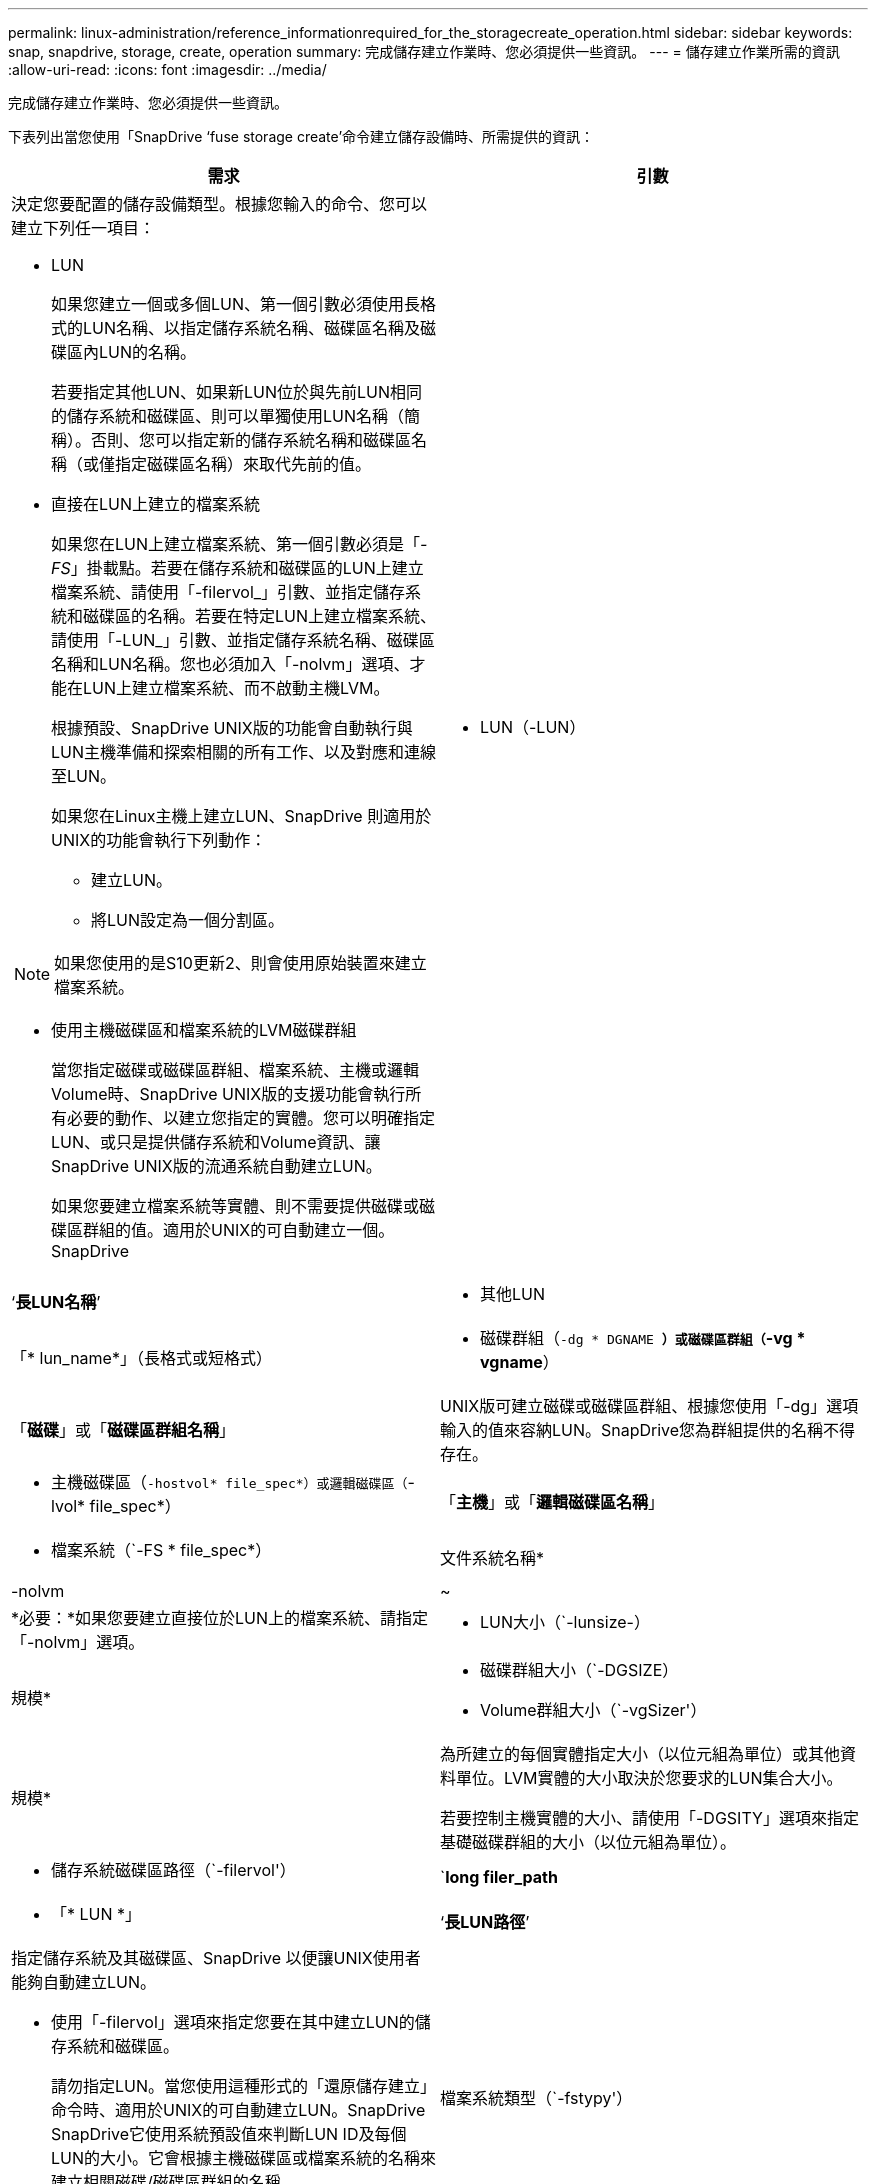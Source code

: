 ---
permalink: linux-administration/reference_informationrequired_for_the_storagecreate_operation.html 
sidebar: sidebar 
keywords: snap, snapdrive, storage, create, operation 
summary: 完成儲存建立作業時、您必須提供一些資訊。 
---
= 儲存建立作業所需的資訊
:allow-uri-read: 
:icons: font
:imagesdir: ../media/


[role="lead"]
完成儲存建立作業時、您必須提供一些資訊。

下表列出當您使用「SnapDrive ‘fuse storage create’命令建立儲存設備時、所需提供的資訊：

|===
| 需求 | 引數 


 a| 
決定您要配置的儲存設備類型。根據您輸入的命令、您可以建立下列任一項目：

* LUN
+
如果您建立一個或多個LUN、第一個引數必須使用長格式的LUN名稱、以指定儲存系統名稱、磁碟區名稱及磁碟區內LUN的名稱。

+
若要指定其他LUN、如果新LUN位於與先前LUN相同的儲存系統和磁碟區、則可以單獨使用LUN名稱（簡稱）。否則、您可以指定新的儲存系統名稱和磁碟區名稱（或僅指定磁碟區名稱）來取代先前的值。

* 直接在LUN上建立的檔案系統
+
如果您在LUN上建立檔案系統、第一個引數必須是「_-FS_」掛載點。若要在儲存系統和磁碟區的LUN上建立檔案系統、請使用「-filervol_」引數、並指定儲存系統和磁碟區的名稱。若要在特定LUN上建立檔案系統、請使用「-LUN_」引數、並指定儲存系統名稱、磁碟區名稱和LUN名稱。您也必須加入「-nolvm」選項、才能在LUN上建立檔案系統、而不啟動主機LVM。

+
根據預設、SnapDrive UNIX版的功能會自動執行與LUN主機準備和探索相關的所有工作、以及對應和連線至LUN。

+
如果您在Linux主機上建立LUN、SnapDrive 則適用於UNIX的功能會執行下列動作：

+
** 建立LUN。
** 將LUN設定為一個分割區。





NOTE: 如果您使用的是S10更新2、則會使用原始裝置來建立檔案系統。

* 使用主機磁碟區和檔案系統的LVM磁碟群組
+
當您指定磁碟或磁碟區群組、檔案系統、主機或邏輯Volume時、SnapDrive UNIX版的支援功能會執行所有必要的動作、以建立您指定的實體。您可以明確指定LUN、或只是提供儲存系統和Volume資訊、讓SnapDrive UNIX版的流通系統自動建立LUN。

+
如果您要建立檔案系統等實體、則不需要提供磁碟或磁碟區群組的值。適用於UNIX的可自動建立一個。SnapDrive





 a| 
* LUN（-LUN）

 a| 
‘*長LUN名稱*’



 a| 
* 其他LUN

 a| 
「* lun_name*」（長格式或短格式）



 a| 
* 磁碟群組（`-dg * DGNAME *）或磁碟區群組（`-vg * vgname*）

 a| 
「*磁碟*」或「*磁碟區群組名稱*」



 a| 
UNIX版可建立磁碟或磁碟區群組、根據您使用「-dg」選項輸入的值來容納LUN。SnapDrive您為群組提供的名稱不得存在。



 a| 
* 主機磁碟區（`-hostvol* file_spec*）或邏輯磁碟區（`-lvol* file_spec*）

 a| 
「*主機*」或「*邏輯磁碟區名稱*」



 a| 
* 檔案系統（`-FS * file_spec*）

 a| 
文件系統名稱*



 a| 
-nolvm
 a| 
~



 a| 
*必要：*如果您要建立直接位於LUN上的檔案系統、請指定「-nolvm」選項。



 a| 
* LUN大小（`-lunsize-）

 a| 
規模*



 a| 
* 磁碟群組大小（`-DGSIZE）
* Volume群組大小（`-vgSizer'）

 a| 
規模*



 a| 
為所建立的每個實體指定大小（以位元組為單位）或其他資料單位。LVM實體的大小取決於您要求的LUN集合大小。

若要控制主機實體的大小、請使用「-DGSITY」選項來指定基礎磁碟群組的大小（以位元組為單位）。



 a| 
* 儲存系統磁碟區路徑（`-filervol'）

 a| 
`*long filer_path*



 a| 
* 「* LUN *」

 a| 
‘*長LUN路徑*’



 a| 
指定儲存系統及其磁碟區、SnapDrive 以便讓UNIX使用者能夠自動建立LUN。

* 使用「-filervol」選項來指定您要在其中建立LUN的儲存系統和磁碟區。
+
請勿指定LUN。當您使用這種形式的「還原儲存建立」命令時、適用於UNIX的可自動建立LUN。SnapDrive SnapDrive它使用系統預設值來判斷LUN ID及每個LUN的大小。它會根據主機磁碟區或檔案系統的名稱來建立相關磁碟/磁碟區群組的名稱。

* 使用「-LUN」選項來命名您要使用的LUN。




 a| 
檔案系統類型（`-fstypy'）
 a| 
‘*類型*’



 a| 
如果您要建立檔案系統、請提供代表檔案系統類型的字串。

UNIX版支援Linux：「_ext4_」或「ext3」SnapDrive


NOTE: 根據預設、SnapDrive 如果您的主機平台只有一種檔案系統類型、則UNIX版的支援功能會提供此值。在這種情況下、您不需要輸入。



 a| 
vmtype
 a| 
‘*類型*’



 a| 
*選用：*指定用於SnapDrive UNIX作業的Volume Manager類型。



 a| 
「-fsopts」
 a| 
‘*選項名稱和值*’



 a| 
「mnttops」
 a| 
‘*選項名稱和值*’



 a| 
《業者》
 a| 
~



 a| 
保留|-noreserve
 a| 
~



 a| 
*選用：*如果您要建立檔案系統、可以指定下列選項：

* 使用「-fsopts」指定您要傳遞至用於建立檔案系統之主機命令的選項。例如、您可以提供「mKFS」命令所使用的選項。您所提供的值通常必須是引號字串、而且必須包含要傳遞給命令的確切文字。
* 使用「-mnterts」指定您要傳遞至主機掛載命令的選項（例如、指定主機系統記錄行為）。您指定的選項會儲存在主機檔案系統表格檔案中。允許的選項取決於主機檔案系統類型。
+
mnterts參數是使用"mount"命令"-o"標記指定的檔案系統類型選項。請勿在「-mnterts_」引數中加入「-o」旗標。例如、一系列的「-mntops tmplog」會將字串「-o tmplog」傳遞至「mount"命令、並將文字tmplog插入新的命令列。

+
如果將「enable mount-with -NETDEV」組態參數的值設為「Off」（關閉）（預設值）、您必須在「SnapDrive 停止儲存建立」命令中手動指定「-mnttops _NETDEV」。不過、如果您將值變更為「On」（開啟）、則當您執行「SnapDrive 循環儲存建立」命令時、系統會自動執行「-mnttops _NETDEV」（-mnttops _NETDEV）。

+

NOTE: 如果您將任何無效的「_-mnttops_」選項用於儲存和快照作業、SnapDrive 則適用於UNIX的不能驗證這些無效的掛載選項。

* 使用「-noperersist」建立檔案系統、而不將項目新增至主機上的檔案系統掛載表格檔案（例如Linux上的「Fstab」）。根據預設、「SnapDrive flexiStorage create」命令會建立持續掛載。當您在Linux主機上建立LVM儲存實體時、SnapDrive 適用於UNIX的Sfor UNIX會自動建立儲存設備、掛載檔案系統、然後在主機檔案系統表格中放置檔案系統的項目。在Linux系統上SnapDrive 、UNIX版的支援功能會在主機檔案系統表中新增一個UUID。
* 使用「-Reserve |-noreserve」建立儲存設備、無論是否建立空間保留。




 a| 
* igroup名稱（`*—igroup*）

 a| 
hy*ig名稱*



 a| 
*選用：* NetApp建議您使用主機的預設igroup、而非提供igroup名稱。

|===